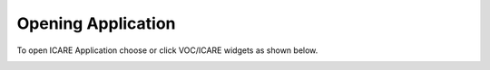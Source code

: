 Opening Application
===============================================

To open ICARE Application choose or click VOC/ICARE widgets as shown below.

.. image:: images/login.png
   :width: 800